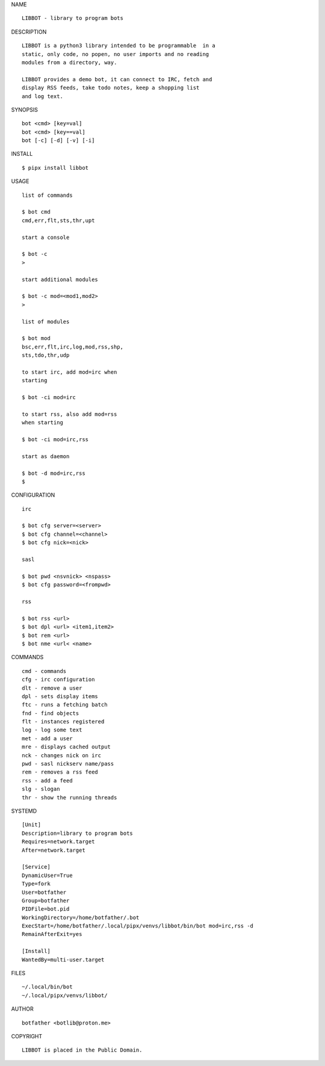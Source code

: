 NAME

::

   LIBBOT - library to program bots


DESCRIPTION


::

    LIBBOT is a python3 library intended to be programmable  in a
    static, only code, no popen, no user imports and no reading
    modules from a directory, way. 

    LIBBOT provides a demo bot, it can connect to IRC, fetch and
    display RSS feeds, take todo notes, keep a shopping list
    and log text.


SYNOPSIS


::

    bot <cmd> [key=val] 
    bot <cmd> [key==val]
    bot [-c] [-d] [-v] [-i]


INSTALL


::

    $ pipx install libbot

USAGE


::

    list of commands

    $ bot cmd
    cmd,err,flt,sts,thr,upt

    start a console

    $ bot -c
    >

    start additional modules

    $ bot -c mod=<mod1,mod2>
    >

    list of modules

    $ bot mod
    bsc,err,flt,irc,log,mod,rss,shp,
    sts,tdo,thr,udp

    to start irc, add mod=irc when
    starting

    $ bot -ci mod=irc

    to start rss, also add mod=rss
    when starting

    $ bot -ci mod=irc,rss

    start as daemon

    $ bot -d mod=irc,rss
    $ 


CONFIGURATION


::

    irc

    $ bot cfg server=<server>
    $ bot cfg channel=<channel>
    $ bot cfg nick=<nick>

    sasl

    $ bot pwd <nsvnick> <nspass>
    $ bot cfg password=<frompwd>

    rss

    $ bot rss <url>
    $ bot dpl <url> <item1,item2>
    $ bot rem <url>
    $ bot nme <url< <name>


COMMANDS


::

    cmd - commands
    cfg - irc configuration
    dlt - remove a user
    dpl - sets display items
    ftc - runs a fetching batch
    fnd - find objects 
    flt - instances registered
    log - log some text
    met - add a user
    mre - displays cached output
    nck - changes nick on irc
    pwd - sasl nickserv name/pass
    rem - removes a rss feed
    rss - add a feed
    slg - slogan
    thr - show the running threads


SYSTEMD

::

    [Unit]
    Description=library to program bots
    Requires=network.target
    After=network.target

    [Service]
    DynamicUser=True
    Type=fork
    User=botfather
    Group=botfather
    PIDFile=bot.pid
    WorkingDirectory=/home/botfather/.bot
    ExecStart=/home/botfather/.local/pipx/venvs/libbot/bin/bot mod=irc,rss -d
    RemainAfterExit=yes

    [Install]
    WantedBy=multi-user.target


FILES

::

    ~/.local/bin/bot
    ~/.local/pipx/venvs/libbot/


AUTHOR

::

    botfather <botlib@proton.me>


COPYRIGHT

::

    LIBBOT is placed in the Public Domain.
